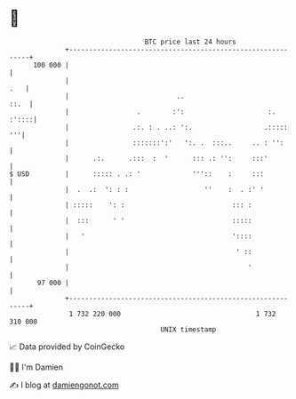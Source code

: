 * 👋

#+begin_example
                                     BTC price last 24 hours                    
                 +------------------------------------------------------------+ 
         100 000 |                                                            | 
                 |                                                        .   | 
                 |                           ..                          ::.  | 
                 |                 .        :':                     :.  :'::::| 
                 |                .:. : . ..: ':.                  .:::::  '''| 
                 |                :::::::':'   ':. .  :::..     .. : '':      | 
                 |      .:.      .:::  :  '      ::: .: '':     :::'          | 
   $ USD         |      ::::: . .: '             '''::    :     :::           | 
                 |  .  .:  ': : :                   ''    :  . :' '           | 
                 | :::::    ': :                           ::: :              | 
                 |  :::      ' '                           :::::              | 
                 |   '                                     '::::              | 
                 |                                          ' ::              | 
                 |                                             '              | 
          97 000 |                                                            | 
                 +------------------------------------------------------------+ 
                  1 732 220 000                                  1 732 310 000  
                                         UNIX timestamp                         
#+end_example
📈 Data provided by CoinGecko

🧑‍💻 I'm Damien

✍️ I blog at [[https://www.damiengonot.com][damiengonot.com]]
